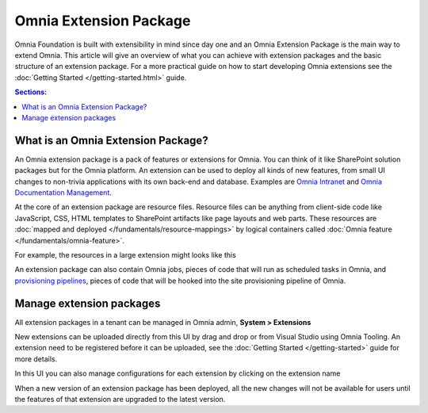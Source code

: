 Omnia Extension Package
============================

Omnia Foundation is built with extensibility in mind since day one and an Omnia Extension Package is the main way to extend Omnia. This article will give an overview of what you can achieve with extension packages and the basic structure of an extension package. For a more practical guide on how to start developing Omnia extensions see the :doc:`Getting Started </getting-started.html>` guide.

.. contents:: Sections:
  :local:
  :depth: 1

What is an Omnia Extension Package?
##################################################

An Omnia extension package is a pack of features or extensions for Omnia. You can think of it like SharePoint solution packages but for the Omnia platform. An extension can be used to deploy all kinds of new features, from small UI changes to non-trivia applications with its own back-end and database. Examples are `Omnia Intranet <#>`_ and `Omnia Documentation Management <#>`_.

.. image:: /images/extensionpackage.png

At the core of an extension package are resource files. Resource files can be anything from client-side code like JavaScript, CSS, HTML templates to SharePoint artifacts like page layouts and web parts. These resources are :doc:`mapped and deployed </fundamentals/resource-mappings>` by logical containers called :doc:`Omnia feature </fundamentals/omnia-feature>`.

For example, the resources in a large extension might looks like this

.. image:: /images/extensionpackage-tenantresources.png

An extension package can also contain Omnia jobs, pieces of code that will run as scheduled tasks in Omnia, and `provisioning pipelines <#>`_, pieces of code that will be hooked into the site provisioning pipeline of Omnia. 

Manage extension packages
##################################################

All extension packages in a tenant can be managed in Omnia admin, **System > Extensions** 

.. image:: /images/omnia-admin-new-extension-upload.png

New extensions can be uploaded directly from this UI by drag and drop or from Visual Studio using Omnia Tooling. An extension need to be registered before it can be uploaded, see the :doc:`Getting Started </getting-started>` guide for more details.

In this UI you can also manage configurations for each extension by clicking on the extension name

.. image:: /images/extensionpackage-configurations.png

When a new version of an extension package has been deployed, all the new changes will not be available for users until the features of that extension are upgraded to the latest version.
